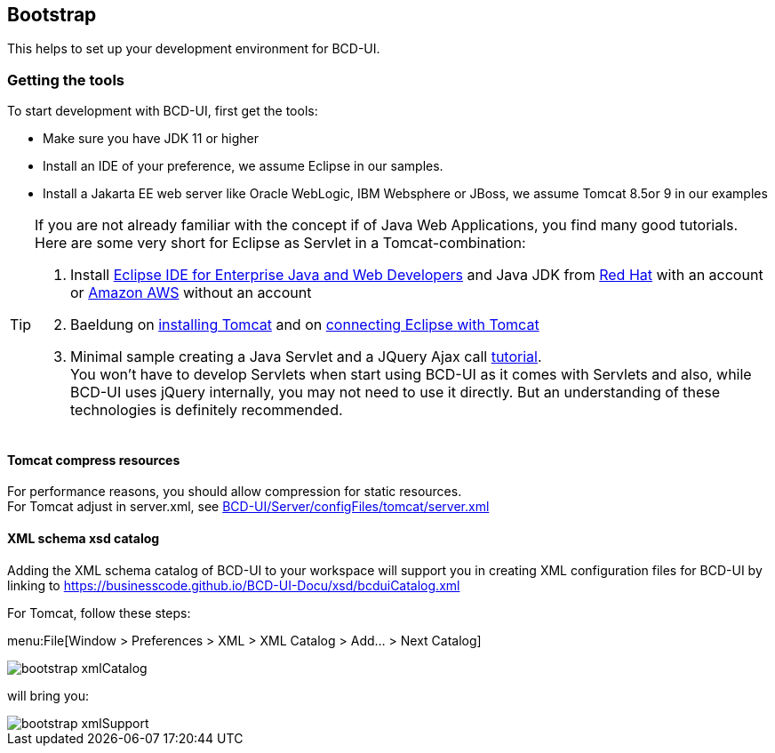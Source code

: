 [[DocBootstrap]]
== Bootstrap

This helps to set up your development environment for BCD-UI.

=== Getting the tools

To start development with BCD-UI, first get the tools:

* Make sure you have JDK 11 or higher
* Install an IDE of your preference, we assume Eclipse in our samples.
* Install a Jakarta EE web server like Oracle WebLogic, IBM Websphere or JBoss, we assume Tomcat 8.5or 9 in our examples

[TIP]
====
If you are not already familiar with the concept if of Java Web Applications, you find many good tutorials. Here are some very short for Eclipse as Servlet in a Tomcat-combination:

. Install link:https://www.eclipse.org/downloads/packages/[Eclipse IDE for Enterprise Java and Web Developers^] and Java JDK from link:https://developers.redhat.com/products/openjdk/download[Red Hat^] with an account or link:https://aws.amazon.com/corretto[Amazon AWS^] without an account
. Baeldung on link:https://www.baeldung.com/tomcat[installing Tomcat^] and on link:https://www.baeldung.com/eclipse-tomcat[connecting Eclipse with Tomcat^]
. Minimal sample creating a Java Servlet and a JQuery Ajax call link:https://programming.vip/docs/servlet-processing-jquery-ajax-requests.html[tutorial^]. +
You won't have to develop Servlets when start using BCD-UI as it comes with Servlets and also, while BCD-UI uses jQuery internally, you may not need to use it directly. But an understanding of these technologies is definitely recommended.
====


==== Tomcat compress resources
For performance reasons, you should allow compression for static resources. +
For Tomcat adjust in server.xml,
see link:https://github.com/businesscode/BCD-UI/blob/master/Server/configFiles/tomcat/server.xml[BCD-UI/Server/configFiles/tomcat/server.xml^]

==== XML schema xsd catalog

Adding the XML schema catalog of BCD-UI to your workspace will support you in creating XML configuration files for BCD-UI
by linking to link:https://businesscode.github.io/BCD-UI-Docu/xsd/bcduiCatalog.xml[window=_blank]

For Tomcat, follow these steps:

menu:File[Window > Preferences > XML > XML Catalog > Add... > Next Catalog]

image::images/bootstrap_xmlCatalog.png[]
will bring you:

image::images/bootstrap_xmlSupport.png[]

////

TODO

==== JavaScript Api stubs

BCD-UI provides JavaScript API. Add these to your IDE and you will have auto-complete while editing JavaScript.
The JavaScript files can be obtained here: "ADD_LOCATION".
For Eclipse the stubs can be added via menu:Preferences[JavaScript > Include Path> User Library].
First add a new library 'BCD-UI' and then add the folder containing the stubs you downloaded. (Add Folder...)

image::images/bootstrap_addJsCodeCompletion.png[]
will bring you, code completion and help tooltips while hovering with your mouse:

image::images/bootstrap_jsCompletion.png[]

==== HTML 5 Custom Elements

All BCD-UI widgets, components and even core objects come with an HTML custom element API. This is especially usefull for visible objects. To make for example the Eclipse editor aware of these, import `https://businesscode.github.io/BCD-UI-Docu/xsd/bcduiCatalog.xml` at menu:Preferences[Web > HTML Files > Editor > Templates > Import...].
The elements should then appear in the template list.

image::images/bootstrap_htmlTemplates.png[]

While editing HTML files the templates popup can be opened with kbd:[CTRL+SPACE] and the list of BCD-UI elements should be found as shown here:

image::images/bootstrap_htmlTemplates_usage.png[]

////